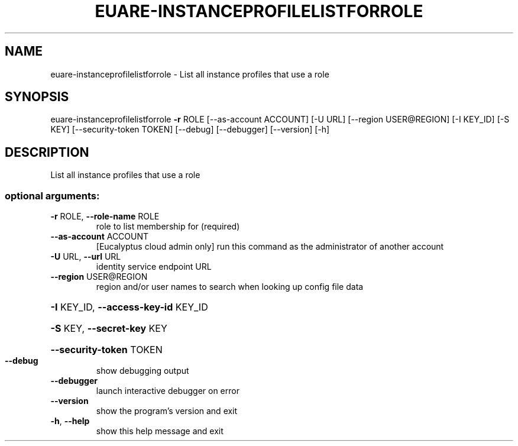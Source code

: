 .\" DO NOT MODIFY THIS FILE!  It was generated by help2man 1.44.1.
.TH EUARE-INSTANCEPROFILELISTFORROLE "1" "September 2014" "euca2ools 3.2.0" "User Commands"
.SH NAME
euare-instanceprofilelistforrole \- List all instance profiles that use a role
.SH SYNOPSIS
euare\-instanceprofilelistforrole \fB\-r\fR ROLE [\-\-as\-account ACCOUNT]
[\-U URL] [\-\-region USER@REGION]
[\-I KEY_ID] [\-S KEY]
[\-\-security\-token TOKEN] [\-\-debug]
[\-\-debugger] [\-\-version] [\-h]
.SH DESCRIPTION
List all instance profiles that use a role
.SS "optional arguments:"
.TP
\fB\-r\fR ROLE, \fB\-\-role\-name\fR ROLE
role to list membership for (required)
.TP
\fB\-\-as\-account\fR ACCOUNT
[Eucalyptus cloud admin only] run this command as the
administrator of another account
.TP
\fB\-U\fR URL, \fB\-\-url\fR URL
identity service endpoint URL
.TP
\fB\-\-region\fR USER@REGION
region and/or user names to search when looking up
config file data
.HP
\fB\-I\fR KEY_ID, \fB\-\-access\-key\-id\fR KEY_ID
.HP
\fB\-S\fR KEY, \fB\-\-secret\-key\fR KEY
.HP
\fB\-\-security\-token\fR TOKEN
.TP
\fB\-\-debug\fR
show debugging output
.TP
\fB\-\-debugger\fR
launch interactive debugger on error
.TP
\fB\-\-version\fR
show the program's version and exit
.TP
\fB\-h\fR, \fB\-\-help\fR
show this help message and exit
